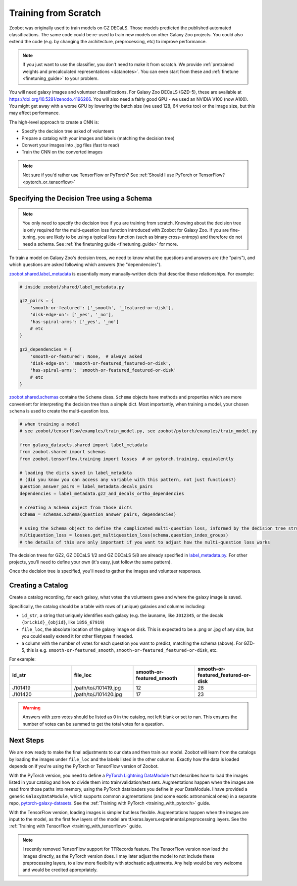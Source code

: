.. _training_from_scratch:

Training from Scratch
=====================

Zoobot was originally used to train models on GZ DECaLS. Those models predicted the published automated classifications.
The same code could be re-used to train new models on other Galaxy Zoo projects.
You could also extend the code (e.g. by changing the architecture, preprocessing, etc) to improve performance.

.. note:: 

    If you just want to use the classifier, you don't need to make it from scratch.
    We provide :ref:`pretrained weights and precalculated representations <datanotes>`.
    You can even start from these and :ref:`finetune <finetuning_guide>` to your problem.

You will need galaxy images and volunteer classifications.
For Galaxy Zoo DECaLS (GZD-5), these are available at `<https://doi.org/10.5281/zenodo.4196266>`_.
You will also need a fairly good GPU - we used an NVIDIA V100 (now A100). 
You might get away with a worse GPU by lowering the batch size (we used 128, 64 works too) or the image size, but this may affect performance.

The high-level approach to create a CNN is:

- Specify the decision tree asked of volunteers
- Prepare a catalog with your images and labels (matching the decision tree)
- Convert your images into .jpg files (fast to read)
- Train the CNN on the converted images

.. note:: 

    Not sure if you'd rather use TensorFlow or PyTorch? See :ref:`Should I use PyTorch or TensorFlow? <pytorch_or_tensorflow>`


Specifying the Decision Tree using a Schema
--------------------------------------------

.. note:: 

    You only need to specify the decision tree if you are training from scratch.
    Knowing about the decision tree is only required for the multi-question loss function introduced with Zoobot for Galaxy Zoo.
    If you are fine-tuning, you are likely to be using a typical loss function (such as binary cross-entropy) and therefore do not need a schema.
    See :ref:`the finetuning guide <finetuning_guide>` for more.


To train a model on Galaxy Zoo's decision trees, we need to know what the questions and answers are (the "pairs"), and which questions are asked following which answers (the "dependencies").

.. Galaxy Zoo uses a decision tree where the questions asked depend upon the previous answers.
.. For example, volunteers are only asked the question "How many spiral arms?" if they previously answered "Yes" to "Does this galaxy have spiral arms?"

.. When training a model, it's very important to know how many volunteers were asked each question because this affects how confident we should be in the label.
.. 10 of 20 volunteers saying "Two spiral arms" is a more confident label than 1 of 2 volunteers.
.. Our model should be penalised more (have a higher loss) when it's wrong about confident labels (with many volunteer answers) than uncertain labels (with few volunteer answers).

`zoobot.shared.label_metadata <https://github.com/mwalmsley/zoobot/blob/main/zoobot/shared/label_metadata.py>`__ is essentially many manually-written dicts that describe these relationships. For example:

.. code-block:: python

    # inside zoobot/shared/label_metadata.py

    gz2_pairs = {
        'smooth-or-featured': ['_smooth', '_featured-or-disk'],
        'disk-edge-on': ['_yes', '_no'],
        'has-spiral-arms': ['_yes', '_no']
        # etc
    }

    gz2_dependencies = {
        'smooth-or-featured': None,  # always asked
        'disk-edge-on': 'smooth-or-featured_featured-or-disk',
        'has-spiral-arms': 'smooth-or-featured_featured-or-disk'
        # etc
    }

`zoobot.shared.schemas <https://github.com/mwalmsley/zoobot/blob/main/zoobot/shared/schemas.py>`__ contains the ``Schema`` class. 
``Schema`` objects have methods and properties which are more convenient for interpreting the decision tree than a simple dict.
Most importantly, when training a model, your chosen ``schema`` is used to create the multi-question loss.


.. code-block:: python

    # when training a model
    # see zoobot/tensorflow/examples/train_model.py, see zoobot/pytorch/examples/train_model.py

    from galaxy_datasets.shared import label_metadata
    from zoobot.shared import schemas
    from zoobot.tensorflow.training import losses  # or pytorch.training, equivalently

    # loading the dicts saved in label_metadata
    # (did you know you can access any variable with this pattern, not just functions?)
    question_answer_pairs = label_metadata.decals_pairs
    dependencies = label_metadata.gz2_and_decals_ortho_dependencies

    # creating a Schema object from those dicts
    schema = schemas.Schema(question_answer_pairs, dependencies)

    # using the Schema object to define the complicated multi-question loss, informed by the decision tree structure
    multiquestion_loss = losses.get_multiquestion_loss(schema.question_index_groups)
    # the details of this are only important if you want to adjust how the multi-question loss works


The decision trees for GZ2, GZ DECaLS 1/2 and GZ DECaLS 5/8 are already specified in `label_metadata.py <https://github.com/mwalmsley/zoobot/blob/main/zoobot/shared/label_metadata.py>`_. 
For other projects, you'll need to define your own (it's easy, just follow the same pattern).

Once the decision tree is specified, you'll need to gather the images and volunteer responses.


Creating a Catalog
------------------

Create a catalog recording, for each galaxy, what votes the volunteers gave and where the galaxy image is saved.

Specifically, the catalog should be a table with rows of (unique) galaxies and columns including:

- ``id_str``, a string that uniquely identifies each galaxy (e.g. the iauname, like ``J012345``, or the decals ``{brickid}_{objid}``, like ``1856_67919``)
- ``file_loc``, the absolute location of the galaxy image on disk. This is expected to be a .png or .jpg of any size, but you could easily extend it for other filetypes if needed.
- a column with the number of votes for each question you want to predict, matching the schema (above).  For GZD-5, this is e.g. ``smooth-or-featured_smooth``, ``smooth-or-featured_featured-or-disk``, etc.

For example:

.. list-table::
   :widths: 25 25 25 25
   :header-rows: 1

   * - id_str
     - file_loc
     - smooth-or-featured_smooth
     - smooth-or-featured_featured-or-disk
   * - J101419
     - /path/to/J101419.jpg
     - 12
     - 28
   * - J101420
     - /path/to/J101420.jpg
     - 17
     - 23

.. warning::

    Answers with zero votes should be listed as 0 in the catalog, not left blank or set to nan.
    This ensures the number of votes can be summed to get the total votes for a question.

Next Steps
----------

We are now ready to make the final adjustments to our data and then train our model.
Zoobot will learn from the catalogs by loading the images under ``file_loc`` and the labels listed in the other columns.
Exactly how the data is loaded depends on if you're using the PyTorch or TensorFlow version of Zoobot. 

With the PyTorch version, you need to define a `PyTorch Lightning DataModule <https://pytorch-lightning.readthedocs.io/en/stable/extensions/datamodules.html>`_ that describes how to load the images listed in your catalog and how to divide them into train/validation/test sets. 
Augmentations happen when the images are read from those paths into memory, using the PyTorch dataloaders you define in your DataModule.
I have provided a generic ``GalaxyDataModule``, which supports common augmentations (and some exotic astronomical ones) in a separate repo, `pytorch-galaxy-datasets <https://www.github.com/mwalmsley/pytorch-galaxy-datasets>`_.
See the :ref:`Training with PyTorch <training_with_pytorch>` guide.

With the TensorFlow version, loading images is simpler but less flexible.
Augmentations happen when the images are input to the model, as the first few layers of the model are tf.keras.layers.experimental.preprocessing layers.
See the :ref:`Training with TensorFlow <training_with_tensorflow>` guide.

.. note:: 

    I recently removed TensorFlow support for TFRecords feature. The TensorFlow version now load the images directly, as the PyTorch version does.
    I may later adjust the model to not include these preprocessing layers, to allow more flexibilty with stochastic adjustments.
    Any help would be very welcome and would be credited appropriately.
